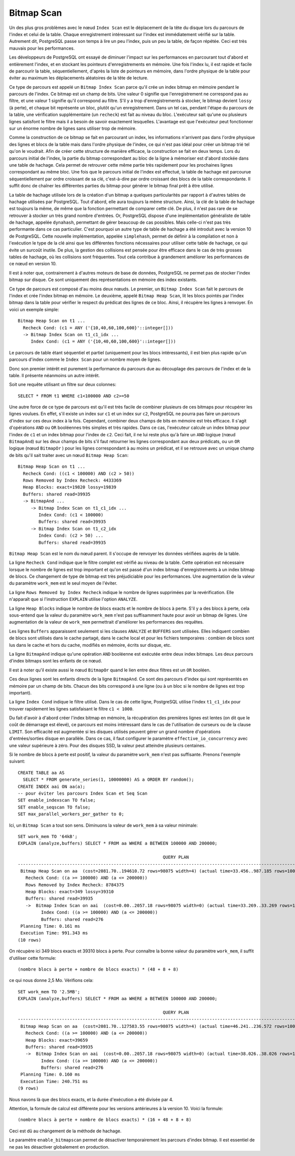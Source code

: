 Bitmap Scan
===========

Un des plus gros problèmes avec le nœud ``Index Scan`` est le déplacement de
la tête du disque lors du parcours de l'index et celui de la table. Chaque
enregistrement intéressant sur l'index est immédiatement vérifié sur la table.
Autrement dit, PostgreSQL passe son temps à lire un peu l'index, puis un peu
la table, de façon répétée. Ceci est très mauvais pour les performances.

Les développeurs de PostgreSQL ont essayé de diminuer l'impact sur les
performances en parcourant tout d'abord et entièrement l'index, et en stockant
les pointeurs d'enregistrements en mémoire. Une fois l'index lu, il est rapide
et facile de parcourir la table, séquentiellement, d'après la liste de
pointeurs en mémoire, dans l'ordre physique de la table pour éviter au maximum
les déplacements aléatoires de la tête de lecture.

Ce type de parcours est appelé un ``Bitmap Index Scan`` parce qu'il crée un
index bitmap en mémoire pendant le parcours de l'index. Ce bitmap est un champ
de bits. Une valeur 0 signifie que l'enregistrement ne correspond pas au
filtre, et une valeur 1 signifie qu'il correspond au filtre. S'il y a trop
d'enregistrements à stocker, le bitmap devient ``lossy`` (à perte), et chaque
bit représente un bloc, plutôt qu'un enregistrement. Dans un tel cas, pendant
l'étape du parcours de la table, une vérification supplémentaire (un
``recheck``) est fait au niveau du bloc. L'exécuteur sait qu'une ou plusieurs
lignes satisfont le filtre mais il a besoin de savoir exactement lesquelles.
L'avantage est que l'exécuteur peut fonctionner sur un énorme nombre de lignes
sans utiliser trop de mémoire.

Comme la construction de ce bitmap se fait en parcourant un index, les
informations n'arrivent pas dans l'ordre physique des lignes et blocs de la
table mais dans l'ordre physique de l'index, ce qui n'est pas idéal pour créer
un bitmap trié tel qu'on le voudrait. Afin de créer cette structure de manière
efficace, la construction se fait en deux temps. Lors du parcours initial de
l'index, la partie du bitmap correspondant au bloc de la ligne à mémoriser est
d'abord stockée dans une table de hachage.  Cela permet de retrouver cette
même partie très rapidement pour les prochaines lignes correspondant au même
bloc. Une fois que le parcours initial de l'index est effectué, la table de
hachage est parcourue séquentiellement par ordre croissant de sa clé,
c'est-à-dire par ordre croissant des blocs de la table correspondante. Il
suffit donc de chaîner les différentes parties du bitmap pour générer le
bitmap final prêt à être utilisé.

La table de hachage utilisée lors de la création d'un bitmap a quelques
particularités par rapport à d'autres tables de hachage utilisées par
PostgreSQL. Tout d'abord, elle aura toujours la même structure. Ainsi, la clé
de la table de hachage est toujours la même, de même que la fonction
permettant de comparer cette clé. De plus, il n'est pas rare de se retrouver à
stocker un très grand nombre d'entrées. Or, PostgreSQL dispose d'une
implémentation généraliste de table de hachage, appelée ``dynahash``,
permettant de gérer beaucoup de cas possibles. Mais celle-ci n'est pas très
performante dans ce cas particulier. C'est pourquoi un autre type de table de
hachage a été introduit avec la version 10 de PostgreSQL. Cette nouvelle
implémentation, appelée ``simplehash``, permet de définir à la compilation et
non à l'exécution le type de la clé ainsi que les différentes fonctions
nécessaires pour utiliser cette table de hachage, ce qui évite un surcoût
inutile. De plus, la gestion des collisions est pensée pour être efficace dans
le cas de très grosses tables de hachage, où les collisions sont fréquentes.
Tout cela contribue à grandement améliorer les performances de ce nœud en
version 10.

Il est à noter que, contrairement à d'autres moteurs de base de données,
PostgreSQL ne permet pas de stocker l'index bitmap sur disque. Ce sont
uniquement des représentations en mémoire des index existants.

Ce type de parcours est composé d'au moins deux nœuds. Le premier, un ``Bitmap
Index Scan`` fait le parcours de l'index et crée l'index bitmap en mémoire. Le
deuxième, appelé ``Bitmap Heap Scan``, lit les blocs pointés par l'index
bitmap dans la table pour vérifier le respect du prédicat des lignes de ce
bloc. Ainsi, il récupère les lignes à renvoyer. En voici un exemple simple::

   Bitmap Heap Scan on t1 ...
     Recheck Cond: (c1 = ANY ('{10,40,60,100,600}'::integer[]))
     -> Bitmap Index Scan on t1_c1_idx ...
        Index Cond: (c1 = ANY ('{10,40,60,100,600}'::integer[]))

Le parcours de table étant séquentiel et partiel (uniquement pour les blocs
intéressants), il est bien plus rapide qu'un parcours d'index comme le ``Index
Scan`` pour un nombre moyen de lignes.

Donc son premier intérêt est purement la performance du parcours due au
découplage des parcours de l'index et de la table. Il présente néanmoins un
autre intérêt.

Soit une requête utilisant un filtre sur deux colonnes::

   SELECT * FROM t1 WHERE c1<100000 AND c2>=50

Une autre force de ce type de parcours est qu'il est très facile de combiner
plusieurs de ces bitmaps pour récupérer les lignes voulues. En effet, s'il
existe un index sur ``c1`` et un index sur ``c2``, PostgreSQL ne pourra pas
faire un parcours d'index sur ces deux index à la fois. Cependant, combiner
deux champs de bits en mémoire est très efficace. Il s'agit d'opérations
``AND`` ou ``OR`` booléennes très simples et très rapides.  Dans ce cas,
l'exécuteur calcule un index bitmap pour l'index de ``c1`` et un index bitmap
pour l'index de ``c2``. Ceci fait, il ne lui reste plus qu'à faire un ``AND``
logique (nœud ``BitmapAnd``) sur les deux champs de bits s'il faut retourner
les lignes correspondant aux deux prédicats, ou un ``OR`` logique (nœud
``BitmapOr`` ) pour les lignes correspondant à au moins un prédicat, et il se
retrouve avec un unique champ de bits qu'il sait traiter avec un nœud ``Bitmap
Heap Scan``::

   Bitmap Heap Scan on t1 ...
     Recheck Cond: ((c1 < 100000) AND (c2 > 50))
     Rows Removed by Index Recheck: 4433369
     Heap Blocks: exact=19820 lossy=19839
     Buffers: shared read=39935
     -> BitmapAnd ...
        -> Bitmap Index Scan on t1_c1_idx ...
           Index Cond: (c1 < 100000)
           Buffers: shared read=39935
        -> Bitmap Index Scan on t1_c2_idx
           Index Cond: (c2 > 50) ...
           Buffers: shared read=39935

``Bitmap Heap Scan`` est le nom du nœud parent. Il s'occupe de renvoyer les
données vérifiées auprès de la table.

La ligne ``Recheck Cond`` indique que le filtre complet est vérifié au niveau
de la table. Cette opération est nécessaire lorsque le nombre de lignes est
trop important et qu'on est passé d'un index bitmap d'enregistrements à un
index bitmap de blocs. Ce changement de type de bitmap est très préjudiciable
pour les performances. Une augmentation de la valeur du paramètre ``work_mem``
est le seul moyen de l'éviter.

La ligne ``Rows Removed by Index Recheck`` indique le nombre de lignes
supprimées par la revérification. Elle n'apparaît que si l'instruction
``EXPLAIN`` utilise l'option ``ANALYZE``.

La ligne ``Heap Blocks`` indique le nombre de blocs exacts et le nombre de
blocs à perte. S'il y a des blocs à perte, cela sous-entend que la valeur du
paramètre ``work_mem`` n'est pas suffisamment haute pour avoir un bitmap de
lignes. Une augmentation de la valeur de ``work_mem`` permettrait d'améliorer
les performances des requêtes.

Les lignes ``Buffers`` apparaissent seulement si les clauses ``ANALYZE`` et
``BUFFERS`` sont utilisées. Elles indiquent combien de blocs sont utilisés
dans le cache partagé, dans le cache local et pour les fichiers temporaires :
combien de blocs sont lus dans le cache et hors du cache, modifiés en mémoire,
écrits sur disque, etc.

La ligne ``BitmapAnd`` indique qu'une opération ``AND`` booléenne est exécutée
entre deux index bitmaps. Les deux parcours d'index bitmaps sont les enfants
de ce nœud.

Il est à noter qu'il existe aussi le nœud ``BitmapOr`` quand le lien entre deux
filtres est un ``OR`` booléen.

Ces deux lignes sont les enfants directs de la ligne ``BitmapAnd``. Ce sont
des parcours d'index qui sont représentés en mémoire par un champ de bits.
Chacun des bits correspond à une ligne (ou à un bloc si le nombre de lignes
est trop important).

La ligne ``Index Cond`` indique le filtre utilisé. Dans le cas de cette ligne,
PostgreSQL utilise l'index ``t1_c1_idx`` pour trouver rapidement les lignes
satisfaisant le filtre ``c1 < 1000``.

Du fait d'avoir à d'abord créer l'index bitmap en mémoire, la récupération des
premières lignes est lentes (on dit que le coût de démarrage est élevé), ce
parcours est moins intéressant dans le cas de l'utilisation de curseurs ou de
la clause ``LIMIT``. Son efficacité est augmentée si les disques utilisés
peuvent gérer un grand nombre d'opérations d'entrées/sorties disque en
parallèle. Dans ce cas, il faut configurer le paramètre
``effective_io_concurrency`` avec une valeur supérieure à zéro. Pour des
disques SSD, la valeur peut atteindre plusieurs centaines.

Si le nombre de blocs à perte est positif, la valeur du paramètre ``work_mem``
n'est pas suffisante. Prenons l'exemple suivant::

   CREATE TABLE aa AS
     SELECT * FROM generate_series(1, 10000000) AS a ORDER BY random();
   CREATE INDEX aai ON aa(a);
   -- pour éviter les parcours Index Scan et Seq Scan
   SET enable_indexscan TO false;
   SET enable_seqscan TO false;
   SET max_parallel_workers_per_gather to 0;

Ici, un ``Bitmap Scan`` a tout son sens. Diminuons la valeur de ``work_mem`` à
sa valeur minimale::

   SET work_mem TO '64kB';
   EXPLAIN (analyze,buffers) SELECT * FROM aa WHERE a BETWEEN 100000 AND 200000;

                                                           QUERY PLAN
   --------------------------------------------------------------------------------------------------------------------------
    Bitmap Heap Scan on aa  (cost=2081.70..194610.72 rows=98075 width=4) (actual time=33.456..987.185 rows=100001 loops=1)
      Recheck Cond: ((a >= 100000) AND (a <= 200000))
      Rows Removed by Index Recheck: 8784375
      Heap Blocks: exact=349 lossy=39310
      Buffers: shared read=39935
      ->  Bitmap Index Scan on aai  (cost=0.00..2057.18 rows=98075 width=0) (actual time=33.269..33.269 rows=100001 loops=1)
            Index Cond: ((a >= 100000) AND (a <= 200000))
            Buffers: shared read=276
    Planning Time: 0.161 ms
    Execution Time: 991.343 ms
   (10 rows)

On récupère ici 349 blocs exacts et 39310 blocs à perte. Pour connaître la
bonne valeur du paramètre ``work_mem``, il suffit d'utiliser cette formule::

   (nombre blocs à perte + nombre de blocs exacts) * (48 + 8 + 8)

ce qui nous donne 2,5 Mo. Vérifions cela::

   SET work_mem TO '2.5MB';
   EXPLAIN (analyze,buffers) SELECT * FROM aa WHERE a BETWEEN 100000 AND 200000;

                                                           QUERY PLAN
   --------------------------------------------------------------------------------------------------------------------------
    Bitmap Heap Scan on aa  (cost=2081.70..127583.55 rows=98075 width=4) (actual time=46.241..236.572 rows=100001 loops=1)
      Recheck Cond: ((a >= 100000) AND (a <= 200000))
      Heap Blocks: exact=39659
      Buffers: shared read=39935
      ->  Bitmap Index Scan on aai  (cost=0.00..2057.18 rows=98075 width=0) (actual time=38.026..38.026 rows=100001 loops=1)
            Index Cond: ((a >= 100000) AND (a <= 200000))
            Buffers: shared read=276
    Planning Time: 0.160 ms
    Execution Time: 240.751 ms
   (9 rows)

Nous navons là que des blocs exacts, et la durée d'exécution a été divisée par
4.

Attention, la formule de calcul est différente pour les versions antérieures à
la version 10. Voici la formule::

   (nombre blocs à perte + nombre de blocs exacts) * (16 + 48 + 8 + 8)

Ceci est dû au changement de la méthode de hachage.

Le paramètre ``enable_bitmapscan`` permet de désactiver temporairement les
parcours d'index bitmap. Il est essentiel de ne pas les désactiver globalement
en production.
